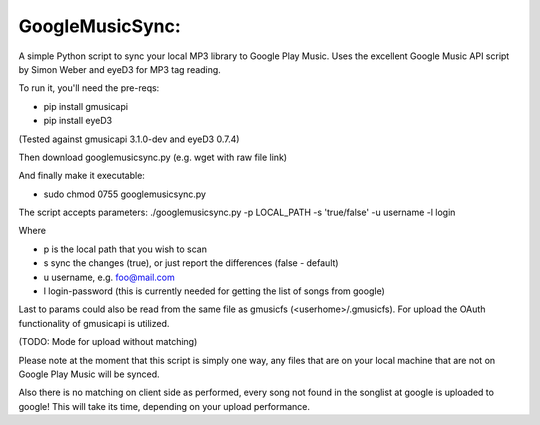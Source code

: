 GoogleMusicSync: 
==================================================
A simple Python script to sync your local MP3 library to Google Play Music.
Uses the excellent Google Music API script by Simon Weber and eyeD3 for MP3 tag reading.

To run it, you'll need the pre-reqs:

-  pip install gmusicapi
-  pip install eyeD3

(Tested against gmusicapi 3.1.0-dev and eyeD3 0.7.4)
  
Then download googlemusicsync.py (e.g. wget with raw file link)

And finally make it executable:

-  sudo chmod 0755 googlemusicsync.py

The script accepts parameters:
./googlemusicsync.py -p LOCAL_PATH -s 'true/false' -u username -l login

Where

-  p is the local path that you wish to scan
-  s sync the changes (true), or just report the differences (false - default)
-  u username, e.g. foo@mail.com
-  l login-password (this is currently needed for getting the list of songs from google)

Last to params could also be read from the same file as gmusicfs (<userhome>/.gmusicfs).
For upload the OAuth functionality of gmusicapi is utilized.

(TODO: Mode for upload without matching)

Please note at the moment that this script is simply one way, any files that 
are on your local machine that are not on Google Play Music will be synced.

Also there is no matching on client side as performed, every song not found in the songlist at google
is uploaded to google! This will take its time, depending on your upload performance.
